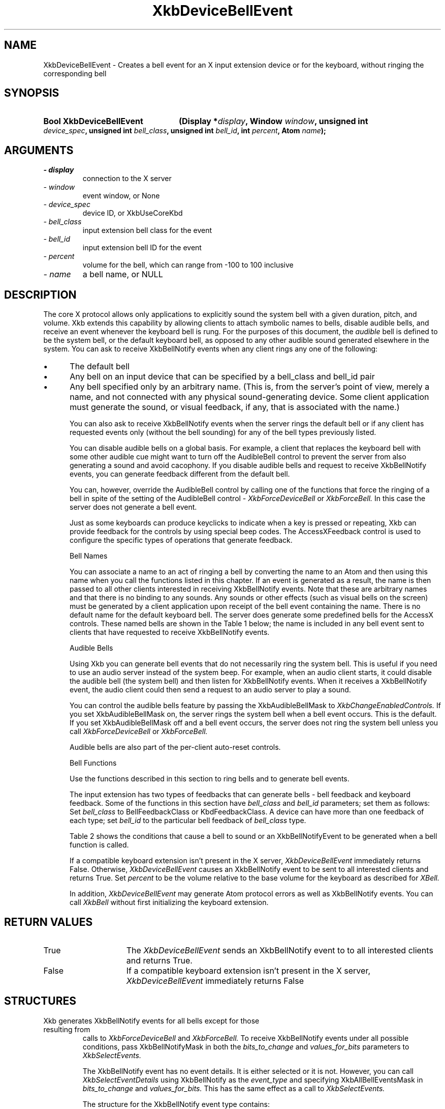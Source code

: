 '\" t
.\" Copyright 1999 Oracle and/or its affiliates. All rights reserved.
.\"
.\" Permission is hereby granted, free of charge, to any person obtaining a
.\" copy of this software and associated documentation files (the "Software"),
.\" to deal in the Software without restriction, including without limitation
.\" the rights to use, copy, modify, merge, publish, distribute, sublicense,
.\" and/or sell copies of the Software, and to permit persons to whom the
.\" Software is furnished to do so, subject to the following conditions:
.\"
.\" The above copyright notice and this permission notice (including the next
.\" paragraph) shall be included in all copies or substantial portions of the
.\" Software.
.\"
.\" THE SOFTWARE IS PROVIDED "AS IS", WITHOUT WARRANTY OF ANY KIND, EXPRESS OR
.\" IMPLIED, INCLUDING BUT NOT LIMITED TO THE WARRANTIES OF MERCHANTABILITY,
.\" FITNESS FOR A PARTICULAR PURPOSE AND NONINFRINGEMENT.  IN NO EVENT SHALL
.\" THE AUTHORS OR COPYRIGHT HOLDERS BE LIABLE FOR ANY CLAIM, DAMAGES OR OTHER
.\" LIABILITY, WHETHER IN AN ACTION OF CONTRACT, TORT OR OTHERWISE, ARISING
.\" FROM, OUT OF OR IN CONNECTION WITH THE SOFTWARE OR THE USE OR OTHER
.\" DEALINGS IN THE SOFTWARE.
.\"
.TH XkbDeviceBellEvent 3 "libX11 1.6.9" "X Version 11" "XKB FUNCTIONS"
.SH NAME
XkbDeviceBellEvent \- Creates a bell event for an X input extension device or 
for the keyboard, without ringing the corresponding bell
.SH SYNOPSIS
.HP
.B Bool XkbDeviceBellEvent
.BI "(\^Display *" "display" "\^,"
.BI "Window " "window" "\^,"
.BI "unsigned int " "device_spec" "\^,"
.BI "unsigned int " "bell_class" "\^,"
.BI "unsigned int " "bell_id" "\^,"
.BI "int " "percent" "\^,"
.BI "Atom " "name" "\^);"
.if n .ti +5n
.if t .ti +.5i
.SH ARGUMENTS
.TP
.I \- display
connection to the X server
.TP
.I \- window
event window, or None
.TP
.I \- device_spec
device ID, or XkbUseCoreKbd
.TP
.I \- bell_class
input extension bell class for the event 
.TP
.I \- bell_id
input extension bell ID for the event 
.TP
.I \- percent
volume for the bell, which can range from -100 to 100 inclusive
.TP
.I \- name
a bell name, or NULL
.SH DESCRIPTION
.LP
The core X protocol allows only applications to explicitly sound the system bell with 
a 
given duration, pitch, and volume. Xkb extends this capability by allowing clients to 
attach symbolic names to bells, disable audible bells, and receive an event whenever 
the 
keyboard bell is rung. For the purposes of this document, the 
.I audible 
bell is defined to be the system bell, or the default keyboard bell, as opposed to 
any 
other audible sound generated elsewhere in the system. 
You can ask to receive XkbBellNotify events when any client rings any one of the 
following:

.IP \(bu 5
The default bell
.IP \(bu 5
Any bell on an input device that can be specified by a bell_class and bell_id pair
.IP \(bu 5
Any bell specified only by an arbitrary name. (This is, from the server's point of 
view, 
merely a name, and not connected with any physical sound-generating device. Some 
client 
application must generate the sound, or visual feedback, if any, that is associated 
with 
the name.)

You can also ask to receive XkbBellNotify events when the server rings the default 
bell 
or if any client has requested events only (without the bell sounding) for any of the 
bell types previously listed.

You can disable audible bells on a global basis. For example, a client that replaces 
the 
keyboard bell with some other audible cue might want to turn off the AudibleBell 
control 
to prevent the server from also generating a sound and avoid cacophony. If you 
disable 
audible bells and request to receive XkbBellNotify events, you can generate feedback 
different from the default bell.

You can, however, override the AudibleBell control by calling one of the functions 
that 
force the ringing of a bell in spite of the setting of the AudibleBell control - 
.I XkbForceDeviceBell 
or 
.I XkbForceBell. 
In this case the server does not generate a bell event.

Just as some keyboards can produce keyclicks to indicate when a key is pressed or 
repeating, Xkb can provide feedback for the controls by using special beep codes. The 
AccessXFeedback control is used to configure the specific types of operations that 
generate feedback.

Bell Names

You can associate a name to an act of ringing a bell by converting the name to an 
Atom 
and then using this name when you call the functions listed in this chapter. If an 
event 
is generated as a result, the name is then passed to all other clients interested in 
receiving XkbBellNotify events. Note that these are arbitrary names and that there is 
no 
binding to any sounds. Any sounds or other effects (such as visual bells on the 
screen) 
must be generated by a client application upon receipt of the bell event containing 
the 
name. There is no default name for the default keyboard bell. The server does 
generate 
some predefined bells for the AccessX controls. These named bells are shown in the 
Table 1
below; the name is included in any bell event sent to clients that have requested to 
receive XkbBellNotify events.

.TS
c s
l l
lW(4i) l.
Table 1 Predefined Bells
_
Action	Named Bell
_
Indicator turned on	AX_IndicatorOn
Indicator turned off	AX_IndicatorOff
More than one indicator changed state	AX_IndicatorChange
Control turned on	AX_FeatureOn
Control turned off	AX_FeatureOff
More than one control changed state	AX_FeatureChange
T{
SlowKeys and BounceKeys about to be turned on or off
T}	AX_SlowKeysWarning
SlowKeys key pressed	AX_SlowKeyPress
SlowKeys key accepted	AX_SlowKeyAccept
SlowKeys key rejected	AX_SlowKeyReject
Accepted SlowKeys key released	AX_SlowKeyRelease
BounceKeys key rejected	AX_BounceKeyReject
StickyKeys key latched	AX_StickyLatch
StickyKeys key locked	AX_StickyLock
StickyKeys key unlocked	AX_StickyUnlock
.TE

Audible Bells

Using Xkb you can generate bell events that do not necessarily ring the system bell. 
This 
is useful if you need to use an audio server instead of the system beep. For example, 
when an audio client starts, it could disable the audible bell (the system bell) and 
then 
listen for XkbBellNotify events. When it receives a XkbBellNotify event, the audio 
client 
could then send a request to an audio server to play a sound.

You can control the audible bells feature by passing the XkbAudibleBellMask to
.I XkbChangeEnabledControls. 
If you set XkbAudibleBellMask on, the server rings the system bell when a bell event 
occurs. This is the default. If you set XkbAudibleBellMask off and a bell event 
occurs, 
the server does not ring the system bell unless you call 
.I XkbForceDeviceBell 
or 
.I XkbForceBell.

Audible bells are also part of the per-client auto-reset controls.

Bell Functions

Use the functions described in this section to ring bells and to generate bell 
events. 

The input extension has two types of feedbacks that can generate bells - bell 
feedback 
and keyboard feedback. Some of the functions in this section have
.I bell_class 
and 
.I bell_id 
parameters; set them as follows: Set 
.I bell_class 
to BellFeedbackClass or KbdFeedbackClass. A device can have more than one feedback of 
each type; set 
.I bell_id 
to the particular bell feedback of 
.I bell_class 
type.

Table 2 shows the conditions that cause a bell to sound or an 
XkbBellNotifyEvent 
to be generated when a bell function is called.

.TS
c s s s
l l l l
l l l l.
Table 2 Bell Sounding and Bell Event Generating
_
Function called	AudibleBell	Server sounds a bell	Server sends an 
XkbBellNotifyEvent
_
XkbDeviceBell	On	Yes	Yes
XkbDeviceBell	Off	No	Yes
XkbBell	On	Yes	Yes
XkbBell	Off	No	Yes
XkbDeviceBellEvent	On or Off	No	Yes
XkbBellEvent	On or Off	No	Yes
XkbDeviceForceBell	On or Off	Yes	No
XkbForceBell	On or Off	Yes	No
.TE

If a compatible keyboard extension isn't present in the X server, 
.I XkbDeviceBellEvent 
immediately returns False. Otherwise, 
.I XkbDeviceBellEvent 
causes an XkbBellNotify event to be sent to all interested clients and returns 
True. Set 
.I percent 
to be the volume relative to the base volume for the keyboard as described for 
.I XBell.

In addition, 
.I XkbDeviceBellEvent 
may generate Atom protocol errors as well as XkbBellNotify events. You can call 
.I XkbBell 
without first initializing the keyboard extension.
.SH "RETURN VALUES"
.TP 15
True
The  
.I XkbDeviceBellEvent 
sends an XkbBellNotify event to to all interested clients and returns 
True.
.TP 15
False
If a compatible keyboard extension isn't present in the X server, 
.I XkbDeviceBellEvent 
immediately returns False
.SH STRUCTURES
.TP
Xkb generates XkbBellNotify events for all bells except for those resulting from 
calls to 
.I XkbForceDeviceBell 
and 
.I XkbForceBell. 
To receive XkbBellNotify events under all possible conditions, pass XkbBellNotifyMask 
in 
both the 
.I bits_to_change 
and 
.I values_for_bits 
parameters to 
.I XkbSelectEvents.

The XkbBellNotify event has no event details. It is either selected or it is not. 
However, you can call 
.I XkbSelectEventDetails 
using XkbBellNotify as the 
.I event_type 
and specifying XkbAllBellEventsMask in
.I bits_to_change 
and 
.I values_for_bits. 
This has the same effect as a call to 
.I XkbSelectEvents.

The structure for the XkbBellNotify event type contains:
.nf

   typedef struct _XkbBellNotify {
       int            type;        /\(** Xkb extension base event code */
       unsigned long  serial;      /\(** X server serial number for event */
       Bool           send_event;  /\(** True => synthetically generated */
       Display *      display;     /\(** server connection where event generated */
       Time           time;        /\(** server time when event generated */
       int            xkb_type;    /\(** XkbBellNotify */
       unsigned int   device;      /\(** Xkb device ID, will not be XkbUseCoreKbd */
       int            percent;     /\(** requested volume as % of max */
       int            pitch;       /\(** requested pitch in Hz */
       int            duration;    /\(** requested duration in microseconds */
       unsigned int   bell_class;  /\(** X input extension feedback class */
       unsigned int   bell_id;     /\(** X input extension feedback ID */
       Atom           name;        /\(** "name" of requested bell */
       Window         window;      /\(** window associated with event */
       Bool           event_only;  /\(** False -> the server did not produce a beep */
   } XkbBellNotifyEvent;
   
.fi   
If your application needs to generate visual bell feedback on the screen when it 
receives 
a bell event, use the window ID in the XkbBellNotifyEvent, if present.

.SH "SEE ALSO"
.BR XBell (3),
.BR XkbBellNotify (3),
.BR XkbChangeEnabledControls (3),
.BR XkbDeviceBell (3),
.BR XkbForceBell (3),
.BR XkbForceDeviceBell (3),
.BR XkbSelectEvents (3),
.BR XkbSelectEventDetails (3),
.BR XkbUseCoreKbd (3)



